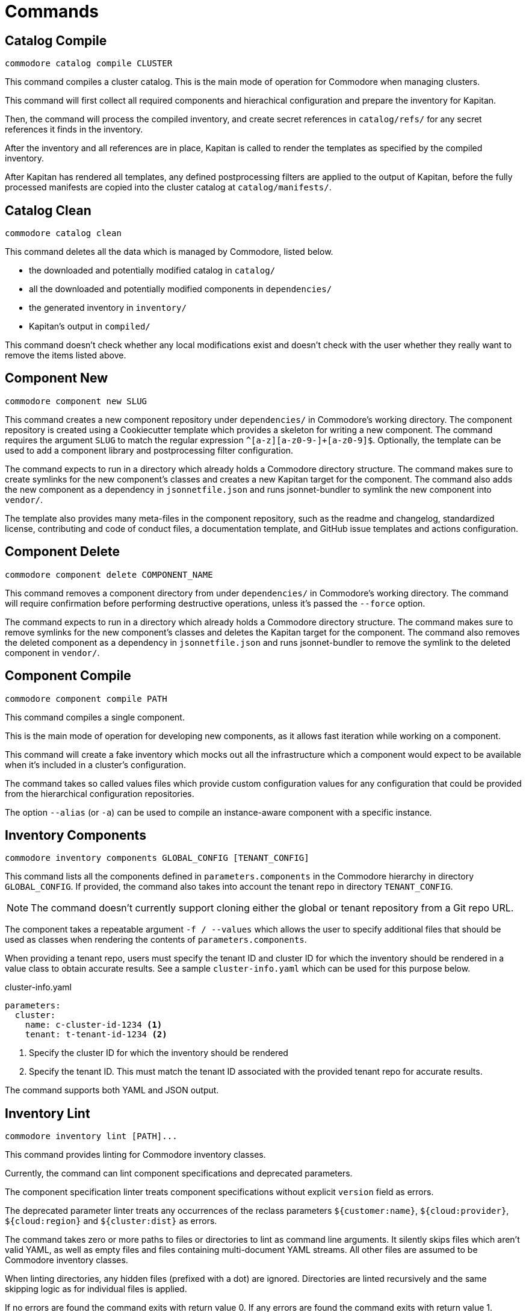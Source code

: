 = Commands

== Catalog Compile

  commodore catalog compile CLUSTER

This command compiles a cluster catalog.
This is the main mode of operation for Commodore when managing clusters.

This command will first collect all required components and hierachical
configuration and prepare the inventory for Kapitan.

Then, the command will process the compiled inventory, and create secret
references in `catalog/refs/` for any secret references it finds in the
inventory.

After the inventory and all references are in place, Kapitan is called to
render the templates as specified by the compiled inventory.

After Kapitan has rendered all templates, any defined postprocessing filters
are applied to the output of Kapitan, before the fully processed manifests are
copied into the cluster catalog at `catalog/manifests/`.

== Catalog Clean

  commodore catalog clean

This command deletes all the data which is managed by Commodore, listed below.

* the downloaded and potentially modified catalog in `catalog/`
* all the downloaded and potentially modified components in `dependencies/`
* the generated inventory in `inventory/`
* Kapitan's output in `compiled/`

This command doesn't check whether any local modifications exist and doesn't
check with the user whether they really want to remove the items listed above.

== Component New

  commodore component new SLUG

This command creates a new component repository under `dependencies/` in Commodore's working directory.
The component repository is created using a Cookiecutter template which provides a skeleton for writing a new component.
The command requires the argument `SLUG` to match the regular expression `^[a-z][a-z0-9-]+[a-z0-9]$`.
Optionally, the template can be used to add a component library and postprocessing filter configuration.

The command expects to run in a directory which already holds a Commodore directory structure.
The command makes sure to create symlinks for the new component's classes and creates a new Kapitan target for the component.
The command also adds the new component as a dependency in `jsonnetfile.json` and runs jsonnet-bundler to symlink the new component into `vendor/`.

The template also provides many meta-files in the component repository, such as the readme and changelog, standardized license, contributing and code of conduct files, a documentation template, and GitHub issue templates and actions configuration.

== Component Delete

  commodore component delete COMPONENT_NAME

This command removes a component directory from under `dependencies/` in Commodore's working directory.
The command will require confirmation before performing destructive operations, unless it's passed the `--force` option.

The command expects to run in a directory which already holds a Commodore directory structure.
The command makes sure to remove symlinks for the new component's classes and deletes the Kapitan target for the component.
The command also removes the deleted component as a dependency in `jsonnetfile.json` and runs jsonnet-bundler to remove the symlink to the deleted component in `vendor/`.

== Component Compile

  commodore component compile PATH

This command compiles a single component.

This is the main mode of operation for developing new components, as it allows
fast iteration while working on a component.

This command will create a fake inventory which mocks out all the
infrastructure which a component would expect to be available when it's
included in a cluster's configuration.

The command takes so called values files which provide custom configuration
values for any configuration that could be provided from the hierarchical
configuration repositories.

The option `--alias` (or `-a`) can be used to compile an instance-aware component with a specific instance.

== Inventory Components

  commodore inventory components GLOBAL_CONFIG [TENANT_CONFIG]

This command lists all the components defined in `parameters.components` in the Commodore hierarchy in directory `GLOBAL_CONFIG`.
If provided, the command also takes into account the tenant repo in directory `TENANT_CONFIG`.

NOTE: The command doesn't currently support cloning either the global or tenant repository from a Git repo URL.

The component takes a repeatable argument `-f / --values` which allows the user to specify additional files that should be used as classes when rendering the contents of `parameters.components`.

When providing a tenant repo, users must specify the tenant ID and cluster ID for which the inventory should be rendered in a value class to obtain accurate results.
See a sample `cluster-info.yaml` which can be used for this purpose below.

.cluster-info.yaml
[source,yaml]
----
parameters:
  cluster:
    name: c-cluster-id-1234 <1>
    tenant: t-tenant-id-1234 <2>
----
<1> Specify the cluster ID for which the inventory should be rendered
<2> Specify the tenant ID.
This must match the tenant ID associated with the provided tenant repo for accurate results.

The command supports both YAML and JSON output.

== Inventory Lint

  commodore inventory lint [PATH]...

This command provides linting for Commodore inventory classes.

Currently, the command can lint component specifications and deprecated parameters.

The component specification linter treats component specifications without explicit `version` field as errors.

The deprecated parameter linter treats any occurrences of the reclass parameters `${customer:name}`, `${cloud:provider}`, `${cloud:region}` and `${cluster:dist}` as errors.

The command takes zero or more paths to files or directories to lint as command line arguments.
It silently skips files which aren't valid YAML, as well as empty files and files containing multi-document YAML streams.
All other files are assumed to be Commodore inventory classes.

When linting directories, any hidden files (prefixed with a dot) are ignored.
Directories are linted recursively and the same skipping logic as for individual files is applied.

If no errors are found the command exits with return value 0.
If any errors are found the command exits with return value 1.


== Login

  commodore login

This command allows you to authenticate yourself to Lieutenant using OIDC, if OIDC integrations is enabled for your Lieutenant instance.

The command will open a web-browser where you can authenticate yourself to the configured IdP.
Commodore will use the returned token for future commands if no other token is explicitly provided.
